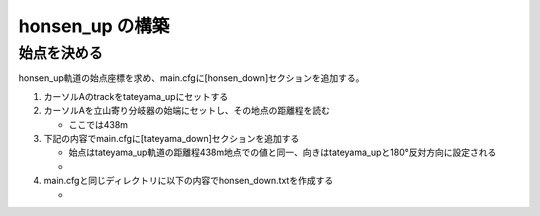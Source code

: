 =================
honsen_up の構築
=================

始点を決める
============

honsen_up軌道の始点座標を求め、main.cfgに[honsen_down]セクションを追加する。

1. カーソルAのtrackをtateyama_upにセットする
2. カーソルAを立山寄り分岐器の始端にセットし、その地点の距離程を読む

   - ここでは438m
     
3. 下記の内容でmain.cfgに[tateyama_down]セクションを追加する
   
   - 始点はtateyama_up軌道の距離程438m地点での値と同一、向きはtateyama_upと180°反対方向に設定される
   - .. code-block:: text
         :caption: main.cfg

	 ...
	 [honsen_down]
	 file = honsen_down.txt
	 absolute_coordinate = False
	 parent_track = tateyama_up
	 origin_kilopost = 438
	 x = 0
	 y = 0
	 z = 0
	 angle = -180
	 endpoint = 1500

4. main.cfgと同じディレクトリに以下の内容でhonsen_down.txtを作成する

   - .. code-block:: text
	 :caption: honsen_down.txt

	 BveTs Map 2.02:utf-8

	 0;
	 Curve.SetGauge(1.067);
	 Curve.SetFunction(0);

